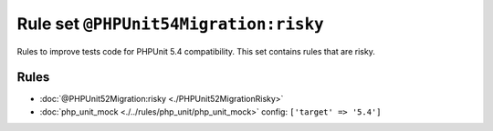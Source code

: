 ======================================
Rule set ``@PHPUnit54Migration:risky``
======================================

Rules to improve tests code for PHPUnit 5.4 compatibility. This set contains rules that are risky.

Rules
-----

- :doc:`@PHPUnit52Migration:risky <./PHPUnit52MigrationRisky>`
- :doc:`php_unit_mock <./../rules/php_unit/php_unit_mock>`
  config:
  ``['target' => '5.4']``
